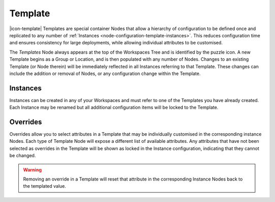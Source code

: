 .. _node-configuration-template:

Template
=========
|icon-template| Templates are special container Nodes that allow a hierarchy of configuration to be defined once and replicated to any number of :ref:`Instances <node-configuration-template-instances>`. This reduces configuration time and ensures consistency for large deployments, while allowing individual attributes to be customised.  


.. only:: not latex

    .. image:: template-instances.jpg
        :scale: 50 %
    | 

.. only:: latex
    
    | 

    .. image:: template-instances.jpg
        :scale: 100 %


The *Templates* Node always appears at the top of the Workspaces Tree and is identified by the puzzle icon. A new Template begins as a Group or Location, and is then populated with any number of Nodes. Changes to an existing Template (or Node therein) will be immediately reflected in all Instances referring to that Template. These changes can include the addition or removal of Nodes, or any configuration change within the Template.

.. only:: not latex

    .. image:: template-create.jpg
        :scale: 50 %
    | 

.. only:: latex
    
    | 

    .. image:: template-create.jpg
        :scale: 100 %

.. _node-configuration-template-instances:

Instances
~~~~~~~~~

.. only:: not latex

    .. image:: instance-create.jpg
        :scale: 50 %
    | 

.. only:: latex
    
    | 

    .. image:: instance-create.jpg
        :scale: 100 %

Instances can be created in any of your Workspaces and must refer to one of the Templates you have already created. Each Instance may be renamed but all additional configuration items will be locked to the Template.


.. only:: not latex

    .. image:: locked-attribute.jpg
        :scale: 50 %
    | 

.. only:: latex
    
    | 

    .. image:: locked-attribute.jpg
        :scale: 100 %

.. _node-configuration-template-overrides:

Overrides
~~~~~~~~~

Overrides allow you to select attributes in a Template that may be individually customised in the corresponding instance Nodes. Each type of Template Node will expose a different list of available attributes. Any attributes that have not been selected as overrides in the Template will be shown as locked in the Instance configuration, indicating that they cannot be changed.

.. only:: not latex

    .. image:: overrides.jpg
        :scale: 50 %
    | 

.. only:: latex
    
    | 

    .. image:: overrides.jpg
        :scale: 100 %

.. only:: not latex

    .. image:: unlocked-attribute.jpg
        :scale: 50 %
    | 

.. only:: latex
    
    | 

    .. image:: unlocked-attribute.jpg
        :scale: 100 %

.. warning:: 
    Removing an override in a Template will reset that attribute in the corresponding Instance Nodes back to the templated value.






.. only:: not latex

    |
